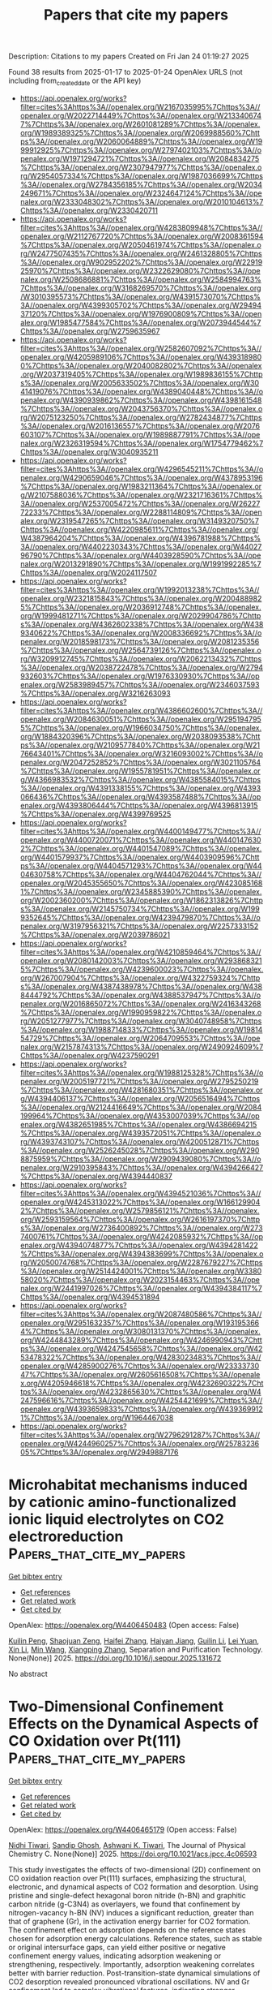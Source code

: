 #+TITLE: Papers that cite my papers
Description: Citations to my papers
Created on Fri Jan 24 01:19:27 2025

Found 38 results from 2025-01-17 to 2025-01-24
OpenAlex URLS (not including from_created_date or the API key)
- [[https://api.openalex.org/works?filter=cites%3Ahttps%3A//openalex.org/W2167035995%7Chttps%3A//openalex.org/W2022714449%7Chttps%3A//openalex.org/W2133406747%7Chttps%3A//openalex.org/W2601081289%7Chttps%3A//openalex.org/W1989389325%7Chttps%3A//openalex.org/W2069988560%7Chttps%3A//openalex.org/W2060064889%7Chttps%3A//openalex.org/W1999912925%7Chttps%3A//openalex.org/W2797402103%7Chttps%3A//openalex.org/W1971294721%7Chttps%3A//openalex.org/W2084834275%7Chttps%3A//openalex.org/W2307947977%7Chttps%3A//openalex.org/W2954057334%7Chttps%3A//openalex.org/W1987036699%7Chttps%3A//openalex.org/W2784356185%7Chttps%3A//openalex.org/W2034249671%7Chttps%3A//openalex.org/W2324647124%7Chttps%3A//openalex.org/W2333048302%7Chttps%3A//openalex.org/W2010104613%7Chttps%3A//openalex.org/W2330420711]]
- [[https://api.openalex.org/works?filter=cites%3Ahttps%3A//openalex.org/W4283809948%7Chttps%3A//openalex.org/W2112767720%7Chttps%3A//openalex.org/W2008361594%7Chttps%3A//openalex.org/W2050461974%7Chttps%3A//openalex.org/W2477507435%7Chttps%3A//openalex.org/W2461328805%7Chttps%3A//openalex.org/W902952202%7Chttps%3A//openalex.org/W2291925970%7Chttps%3A//openalex.org/W2322629080%7Chttps%3A//openalex.org/W2508686881%7Chttps%3A//openalex.org/W2584994763%7Chttps%3A//openalex.org/W3168269570%7Chttps%3A//openalex.org/W3010395573%7Chttps%3A//openalex.org/W4391573070%7Chttps%3A//openalex.org/W4399305702%7Chttps%3A//openalex.org/W2949437120%7Chttps%3A//openalex.org/W1976900809%7Chttps%3A//openalex.org/W1985477584%7Chttps%3A//openalex.org/W2073944544%7Chttps%3A//openalex.org/W2759635967]]
- [[https://api.openalex.org/works?filter=cites%3Ahttps%3A//openalex.org/W2582607092%7Chttps%3A//openalex.org/W4205989106%7Chttps%3A//openalex.org/W4393189800%7Chttps%3A//openalex.org/W2040082802%7Chttps%3A//openalex.org/W2037319405%7Chttps%3A//openalex.org/W1989836155%7Chttps%3A//openalex.org/W2005633502%7Chttps%3A//openalex.org/W3041419076%7Chttps%3A//openalex.org/W4389040448%7Chttps%3A//openalex.org/W4390939862%7Chttps%3A//openalex.org/W4398161548%7Chttps%3A//openalex.org/W2043756370%7Chttps%3A//openalex.org/W2075123250%7Chttps%3A//openalex.org/W2782434877%7Chttps%3A//openalex.org/W2016136557%7Chttps%3A//openalex.org/W2076603107%7Chttps%3A//openalex.org/W1989887791%7Chttps%3A//openalex.org/W2326319594%7Chttps%3A//openalex.org/W1754779462%7Chttps%3A//openalex.org/W3040935211]]
- [[https://api.openalex.org/works?filter=cites%3Ahttps%3A//openalex.org/W4296545211%7Chttps%3A//openalex.org/W4290659046%7Chttps%3A//openalex.org/W4378953196%7Chttps%3A//openalex.org/W1983211364%7Chttps%3A//openalex.org/W2107588036%7Chttps%3A//openalex.org/W2321716361%7Chttps%3A//openalex.org/W2537005472%7Chttps%3A//openalex.org/W2622772233%7Chttps%3A//openalex.org/W2288114809%7Chttps%3A//openalex.org/W2319547265%7Chttps%3A//openalex.org/W3149320750%7Chttps%3A//openalex.org/W4220985611%7Chttps%3A//openalex.org/W4387964204%7Chttps%3A//openalex.org/W4396781988%7Chttps%3A//openalex.org/W4402230343%7Chttps%3A//openalex.org/W4402796790%7Chttps%3A//openalex.org/W4403928590%7Chttps%3A//openalex.org/W2013291890%7Chttps%3A//openalex.org/W1991992285%7Chttps%3A//openalex.org/W2024117507]]
- [[https://api.openalex.org/works?filter=cites%3Ahttps%3A//openalex.org/W1992013238%7Chttps%3A//openalex.org/W2321815843%7Chttps%3A//openalex.org/W2004889825%7Chttps%3A//openalex.org/W2036912748%7Chttps%3A//openalex.org/W1999481271%7Chttps%3A//openalex.org/W2029904786%7Chttps%3A//openalex.org/W4362602338%7Chttps%3A//openalex.org/W4389340622%7Chttps%3A//openalex.org/W2008336692%7Chttps%3A//openalex.org/W2018598173%7Chttps%3A//openalex.org/W2081235356%7Chttps%3A//openalex.org/W2564739126%7Chttps%3A//openalex.org/W3209912745%7Chttps%3A//openalex.org/W2062213432%7Chttps%3A//openalex.org/W2038722478%7Chttps%3A//openalex.org/W2794932603%7Chttps%3A//openalex.org/W1976330930%7Chttps%3A//openalex.org/W2583989457%7Chttps%3A//openalex.org/W2346037593%7Chttps%3A//openalex.org/W3216263093]]
- [[https://api.openalex.org/works?filter=cites%3Ahttps%3A//openalex.org/W4386602600%7Chttps%3A//openalex.org/W2084630051%7Chttps%3A//openalex.org/W2951947955%7Chttps%3A//openalex.org/W1966034750%7Chttps%3A//openalex.org/W1884320396%7Chttps%3A//openalex.org/W2038093538%7Chttps%3A//openalex.org/W2109577840%7Chttps%3A//openalex.org/W2176643401%7Chttps%3A//openalex.org/W3216093002%7Chttps%3A//openalex.org/W2047252852%7Chttps%3A//openalex.org/W3021105764%7Chttps%3A//openalex.org/W1955781951%7Chttps%3A//openalex.org/W4366983532%7Chttps%3A//openalex.org/W4385584015%7Chttps%3A//openalex.org/W4391338155%7Chttps%3A//openalex.org/W4393066436%7Chttps%3A//openalex.org/W4393587488%7Chttps%3A//openalex.org/W4393806444%7Chttps%3A//openalex.org/W4396813915%7Chttps%3A//openalex.org/W4399769525]]
- [[https://api.openalex.org/works?filter=cites%3Ahttps%3A//openalex.org/W4400149477%7Chttps%3A//openalex.org/W4400720071%7Chttps%3A//openalex.org/W4401476302%7Chttps%3A//openalex.org/W4401547089%7Chttps%3A//openalex.org/W4401579937%7Chttps%3A//openalex.org/W4403909596%7Chttps%3A//openalex.org/W4404571293%7Chttps%3A//openalex.org/W4404630758%7Chttps%3A//openalex.org/W4404762044%7Chttps%3A//openalex.org/W2045355650%7Chttps%3A//openalex.org/W4230851681%7Chttps%3A//openalex.org/W2345885390%7Chttps%3A//openalex.org/W2002360200%7Chttps%3A//openalex.org/W1862313826%7Chttps%3A//openalex.org/W2145750734%7Chttps%3A//openalex.org/W1999352645%7Chttps%3A//openalex.org/W4239479870%7Chttps%3A//openalex.org/W3197956321%7Chttps%3A//openalex.org/W2257333152%7Chttps%3A//openalex.org/W2039786021]]
- [[https://api.openalex.org/works?filter=cites%3Ahttps%3A//openalex.org/W4210859464%7Chttps%3A//openalex.org/W2080142003%7Chttps%3A//openalex.org/W2938683215%7Chttps%3A//openalex.org/W4239600023%7Chttps%3A//openalex.org/W267007904%7Chttps%3A//openalex.org/W4322759324%7Chttps%3A//openalex.org/W4387438978%7Chttps%3A//openalex.org/W4388444792%7Chttps%3A//openalex.org/W4388537947%7Chttps%3A//openalex.org/W2016865072%7Chttps%3A//openalex.org/W2416343268%7Chttps%3A//openalex.org/W1990959822%7Chttps%3A//openalex.org/W2051277977%7Chttps%3A//openalex.org/W3040748958%7Chttps%3A//openalex.org/W1988714833%7Chttps%3A//openalex.org/W1981454729%7Chttps%3A//openalex.org/W2064709553%7Chttps%3A//openalex.org/W2157874313%7Chttps%3A//openalex.org/W2490924609%7Chttps%3A//openalex.org/W4237590291]]
- [[https://api.openalex.org/works?filter=cites%3Ahttps%3A//openalex.org/W1988125328%7Chttps%3A//openalex.org/W2005197721%7Chttps%3A//openalex.org/W2795250219%7Chttps%3A//openalex.org/W4281680351%7Chttps%3A//openalex.org/W4394406137%7Chttps%3A//openalex.org/W2056516494%7Chttps%3A//openalex.org/W2124416649%7Chttps%3A//openalex.org/W2084199964%7Chttps%3A//openalex.org/W4353007039%7Chttps%3A//openalex.org/W4382651985%7Chttps%3A//openalex.org/W4386694215%7Chttps%3A//openalex.org/W4393572051%7Chttps%3A//openalex.org/W4393743107%7Chttps%3A//openalex.org/W4200512871%7Chttps%3A//openalex.org/W2526245028%7Chttps%3A//openalex.org/W2908875959%7Chttps%3A//openalex.org/W2909439080%7Chttps%3A//openalex.org/W2910395843%7Chttps%3A//openalex.org/W4394266427%7Chttps%3A//openalex.org/W4394440837]]
- [[https://api.openalex.org/works?filter=cites%3Ahttps%3A//openalex.org/W4394521036%7Chttps%3A//openalex.org/W4245313022%7Chttps%3A//openalex.org/W1661299042%7Chttps%3A//openalex.org/W2579856121%7Chttps%3A//openalex.org/W2593159564%7Chttps%3A//openalex.org/W2616197370%7Chttps%3A//openalex.org/W2736400892%7Chttps%3A//openalex.org/W2737400761%7Chttps%3A//openalex.org/W4242085932%7Chttps%3A//openalex.org/W4394074877%7Chttps%3A//openalex.org/W4394281422%7Chttps%3A//openalex.org/W4394383699%7Chttps%3A//openalex.org/W2050074768%7Chttps%3A//openalex.org/W2287679227%7Chttps%3A//openalex.org/W2514424001%7Chttps%3A//openalex.org/W338058020%7Chttps%3A//openalex.org/W2023154463%7Chttps%3A//openalex.org/W2441997026%7Chttps%3A//openalex.org/W4394384117%7Chttps%3A//openalex.org/W4394531894]]
- [[https://api.openalex.org/works?filter=cites%3Ahttps%3A//openalex.org/W2087480586%7Chttps%3A//openalex.org/W2951632357%7Chttps%3A//openalex.org/W1931953664%7Chttps%3A//openalex.org/W3080131370%7Chttps%3A//openalex.org/W4244843289%7Chttps%3A//openalex.org/W4246990943%7Chttps%3A//openalex.org/W4247545658%7Chttps%3A//openalex.org/W4253478322%7Chttps%3A//openalex.org/W4283023483%7Chttps%3A//openalex.org/W4285900276%7Chttps%3A//openalex.org/W2333373047%7Chttps%3A//openalex.org/W2605616508%7Chttps%3A//openalex.org/W4205946618%7Chttps%3A//openalex.org/W4232690322%7Chttps%3A//openalex.org/W4232865630%7Chttps%3A//openalex.org/W4247596616%7Chttps%3A//openalex.org/W4254421699%7Chttps%3A//openalex.org/W4393659833%7Chttps%3A//openalex.org/W4393699121%7Chttps%3A//openalex.org/W1964467038]]
- [[https://api.openalex.org/works?filter=cites%3Ahttps%3A//openalex.org/W2796291287%7Chttps%3A//openalex.org/W4244960257%7Chttps%3A//openalex.org/W2578323605%7Chttps%3A//openalex.org/W2949887176]]

* Microhabitat mechanisms induced by cationic amino-functionalized ionic liquid electrolytes on CO2 electroreduction  :Papers_that_cite_my_papers:
:PROPERTIES:
:UUID: https://openalex.org/W4406450483
:TOPICS: CO2 Reduction Techniques and Catalysts, Ionic liquids properties and applications, Electrochemical Analysis and Applications
:PUBLICATION_DATE: 2025-01-01
:END:    
    
[[elisp:(doi-add-bibtex-entry "https://doi.org/10.1016/j.seppur.2025.131672")][Get bibtex entry]] 

- [[elisp:(progn (xref--push-markers (current-buffer) (point)) (oa--referenced-works "https://openalex.org/W4406450483"))][Get references]]
- [[elisp:(progn (xref--push-markers (current-buffer) (point)) (oa--related-works "https://openalex.org/W4406450483"))][Get related work]]
- [[elisp:(progn (xref--push-markers (current-buffer) (point)) (oa--cited-by-works "https://openalex.org/W4406450483"))][Get cited by]]

OpenAlex: https://openalex.org/W4406450483 (Open access: False)
    
[[https://openalex.org/A5044780892][Kuilin Peng]], [[https://openalex.org/A5074871769][Shaojuan Zeng]], [[https://openalex.org/A5100320366][Haifei Zhang]], [[https://openalex.org/A5102019909][Haiyan Jiang]], [[https://openalex.org/A5100601436][Guilin Li]], [[https://openalex.org/A5100654075][Lei Yuan]], [[https://openalex.org/A5100726208][Xin Li]], [[https://openalex.org/A5100340848][Min Wang]], [[https://openalex.org/A5045790623][Xiangping Zhang]], Separation and Purification Technology. None(None)] 2025. https://doi.org/10.1016/j.seppur.2025.131672 
     
No abstract    

    

* Two-Dimensional Confinement Effects on the Dynamical Aspects of CO Oxidation over Pt(111)  :Papers_that_cite_my_papers:
:PROPERTIES:
:UUID: https://openalex.org/W4406465179
:TOPICS: Catalytic Processes in Materials Science, Graphene research and applications, Advanced Photocatalysis Techniques
:PUBLICATION_DATE: 2025-01-16
:END:    
    
[[elisp:(doi-add-bibtex-entry "https://doi.org/10.1021/acs.jpcc.4c06593")][Get bibtex entry]] 

- [[elisp:(progn (xref--push-markers (current-buffer) (point)) (oa--referenced-works "https://openalex.org/W4406465179"))][Get references]]
- [[elisp:(progn (xref--push-markers (current-buffer) (point)) (oa--related-works "https://openalex.org/W4406465179"))][Get related work]]
- [[elisp:(progn (xref--push-markers (current-buffer) (point)) (oa--cited-by-works "https://openalex.org/W4406465179"))][Get cited by]]

OpenAlex: https://openalex.org/W4406465179 (Open access: False)
    
[[https://openalex.org/A5101919518][Nidhi Tiwari]], [[https://openalex.org/A5058481464][Sandip Ghosh]], [[https://openalex.org/A5044470011][Ashwani K. Tiwari]], The Journal of Physical Chemistry C. None(None)] 2025. https://doi.org/10.1021/acs.jpcc.4c06593 
     
This study investigates the effects of two-dimensional (2D) confinement on CO oxidation reaction over Pt(111) surfaces, emphasizing the structural, electronic, and dynamical aspects of CO2 formation and desorption. Using pristine and single-defect hexagonal boron nitride (h-BN) and graphitic carbon nitride (g-C3N4) as overlayers, we found that confinement by nitrogen-vacancy h-BN (NV) induces a significant reduction, greater than that of graphene (Gr), in the activation energy barrier for CO2 formation. The confinement effect on adsorption depends on the reference states chosen for adsorption energy calculations. Reference states, such as stable or original intersurface gaps, can yield either positive or negative confinement energy values, indicating adsorption weakening or strengthening, respectively. Importantly, adsorption weakening correlates better with barrier reduction. Post-transition-state dynamical simulations of CO2 desorption revealed pronounced vibrational oscillations. NV and Gr confinement led to complex vibrational features, indicating stronger interactions between CO2 and the 2D cover. This study highlights the profound impact of 2D confinement on catalytic processes, providing insights into how 2D materials modulate the electronic structure and vibrational dynamics of reactions. The findings could guide the design of efficient catalysts for industrial applications, particularly in heterogeneous catalysis.    

    

* IrOx Supported on Submicron-Sized Anatase TiO2 as a Catalyst for the Oxygen Evolution Reaction  :Papers_that_cite_my_papers:
:PROPERTIES:
:UUID: https://openalex.org/W4406465519
:TOPICS: Electrocatalysts for Energy Conversion, Fuel Cells and Related Materials, Catalytic Processes in Materials Science
:PUBLICATION_DATE: 2025-01-16
:END:    
    
[[elisp:(doi-add-bibtex-entry "https://doi.org/10.3390/catal15010079")][Get bibtex entry]] 

- [[elisp:(progn (xref--push-markers (current-buffer) (point)) (oa--referenced-works "https://openalex.org/W4406465519"))][Get references]]
- [[elisp:(progn (xref--push-markers (current-buffer) (point)) (oa--related-works "https://openalex.org/W4406465519"))][Get related work]]
- [[elisp:(progn (xref--push-markers (current-buffer) (point)) (oa--cited-by-works "https://openalex.org/W4406465519"))][Get cited by]]

OpenAlex: https://openalex.org/W4406465519 (Open access: True)
    
[[https://openalex.org/A5115905833][Josep Boter-Carbonell]], [[https://openalex.org/A5115905834][Carlos Calabrés-Casellas]], [[https://openalex.org/A5026994728][M. Sarret]], [[https://openalex.org/A5088028982][Teresa Andreu]], [[https://openalex.org/A5016711145][Pere Lluı́s Cabot]], Catalysts. 15(1)] 2025. https://doi.org/10.3390/catal15010079 
     
Ir-based catalysts are the best in terms of activity and stability for oxygen evolution reactions (OERs) in proton exchange water electrolysis. Due to their cost, efforts have been made to decrease their load without a loss of activity. In this paper, Ir nanoparticles measuring 2–3 nm were loaded on TiO2 anatase supports of submicrometric size in different amounts using the microwave polyol method to optimize their mass activity. Using anatase particles with a diameter of about 100 nm and titania nanotubes (TNTs), Ir/TiO2 catalysts with Ir contents of 5, 10, 20, and 40 wt.% were synthesized and characterized via structural and electrochemical techniques. It was shown that the amount of Ir must be regulated to obtain continuous coverage on titania with strong Ir–TiO2 interactions which, for the 100 nm diameter anatase, is limited to about 20 wt.%. A higher percentage of Ir over 40 wt.% can be dispersed over the TNTs. Exceeding one layer of coverage leads to a decrease in the catalyst’s utilization. Ir/TiO2(10:90), Ir/TiO2(20:80), and Ir/TiO2(40:60) presented the highest pseudocapacitive currents per unit of Ir mass. The electrochemical active areas and mass activities for these later catalysts were also the highest compared to Ir/TiO2(05:95), Ir/TNT(40:60), and the unsupported catalysts and increased from 40 to 10 wt.% Ir. They also presented the lowest overpotentials of about 300 mV at 10 mA cm−2 for the OER, with Ir/TiO2(10:90) presenting the best specific activities and surface turnover frequencies, thus showing that the size of the support can be regulated to decrease the Ir content of the catalyst without a loss of activity.    

    

* Rapid synthesis of an aluminum-doped ultrathin Rux–RuO2 heterostructure optimized through combined wet–dry microwave radiation for efficient acidic and alkaline overall water splitting  :Papers_that_cite_my_papers:
:PROPERTIES:
:UUID: https://openalex.org/W4406477985
:TOPICS: Electrocatalysts for Energy Conversion, Ammonia Synthesis and Nitrogen Reduction, Nanomaterials for catalytic reactions
:PUBLICATION_DATE: 2025-01-01
:END:    
    
[[elisp:(doi-add-bibtex-entry "https://doi.org/10.1039/d4ta07453j")][Get bibtex entry]] 

- [[elisp:(progn (xref--push-markers (current-buffer) (point)) (oa--referenced-works "https://openalex.org/W4406477985"))][Get references]]
- [[elisp:(progn (xref--push-markers (current-buffer) (point)) (oa--related-works "https://openalex.org/W4406477985"))][Get related work]]
- [[elisp:(progn (xref--push-markers (current-buffer) (point)) (oa--cited-by-works "https://openalex.org/W4406477985"))][Get cited by]]

OpenAlex: https://openalex.org/W4406477985 (Open access: False)
    
[[https://openalex.org/A5101532554][Xinyu Zhu]], [[https://openalex.org/A5038903476][Minghao Fang]], [[https://openalex.org/A5060775281][Shaorou Ke]], [[https://openalex.org/A5050219680][Bozhi Yang]], [[https://openalex.org/A5051942503][Shujie Yang]], [[https://openalex.org/A5106550001][Yanghong Li]], [[https://openalex.org/A5113346280][Meiling Zhan]], [[https://openalex.org/A5018974034][Xin Min]], Journal of Materials Chemistry A. None(None)] 2025. https://doi.org/10.1039/d4ta07453j 
     
By employing an efficient “wet-dry” microwave strategy, we have developed Al-doped Ru x /RuO 2 (A-RRO@G) in just 110 s. Its unique structure optimizes electronic configurations, enhancing water-splitting activity in both acidic and alkaline conditions.    

    

* Advances in Oxygen Evolution Reaction Electrocatalysts via Direct Oxygen–Oxygen Radical Coupling Pathway  :Papers_that_cite_my_papers:
:PROPERTIES:
:UUID: https://openalex.org/W4406482848
:TOPICS: Electrocatalysts for Energy Conversion, Fuel Cells and Related Materials, Advanced battery technologies research
:PUBLICATION_DATE: 2025-01-15
:END:    
    
[[elisp:(doi-add-bibtex-entry "https://doi.org/10.1002/adma.202416362")][Get bibtex entry]] 

- [[elisp:(progn (xref--push-markers (current-buffer) (point)) (oa--referenced-works "https://openalex.org/W4406482848"))][Get references]]
- [[elisp:(progn (xref--push-markers (current-buffer) (point)) (oa--related-works "https://openalex.org/W4406482848"))][Get related work]]
- [[elisp:(progn (xref--push-markers (current-buffer) (point)) (oa--cited-by-works "https://openalex.org/W4406482848"))][Get cited by]]

OpenAlex: https://openalex.org/W4406482848 (Open access: True)
    
[[https://openalex.org/A5016828667][Chengli Rong]], [[https://openalex.org/A5101657310][Xinyi Huang]], [[https://openalex.org/A5047282351][Hamidreza Arandiyan]], [[https://openalex.org/A5034744923][Zongping Shao]], [[https://openalex.org/A5100344858][Yuan Wang]], [[https://openalex.org/A5100400885][Yuan Chen]], Advanced Materials. None(None)] 2025. https://doi.org/10.1002/adma.202416362 
     
Abstract Oxygen evolution reaction (OER) is a cornerstone of various electrochemical energy conversion and storage systems, including water splitting, CO 2 /N 2 reduction, reversible fuel cells, and rechargeable metal‐air batteries. OER typically proceeds through three primary mechanisms: adsorbate evolution mechanism (AEM), lattice oxygen oxidation mechanism (LOM), and oxide path mechanism (OPM). Unlike AEM and LOM, the OPM proceeds via direct oxygen–oxygen radical coupling that can bypass linear scaling relationships of reaction intermediates in AEM and avoid catalyst structural collapse in LOM, thereby enabling enhanced catalytic activity and stability. Despite its unique advantage, electrocatalysts that can drive OER via OPM remain nascent and are increasingly recognized as critical. This review discusses recent advances in OPM‐based OER electrocatalysts. It starts by analyzing three reaction mechanisms that guide the design of electrocatalysts. Then, several types of novel materials, including atomic ensembles, metal oxides, perovskite oxides, and molecular complexes, are highlighted. Afterward, operando characterization techniques used to monitor the dynamic evolution of active sites and reaction intermediates are examined. The review concludes by discussing several research directions to advance OPM‐based OER electrocatalysts toward practical applications.    

    

* Phosphorus‐Mediated Selenium Dual Atoms for Bifunctional Oxygen Reactions and Long‐Life Low‐Temperature Energy Conversion  :Papers_that_cite_my_papers:
:PROPERTIES:
:UUID: https://openalex.org/W4406493485
:TOPICS: Electrocatalysts for Energy Conversion, Ammonia Synthesis and Nitrogen Reduction, Catalytic Processes in Materials Science
:PUBLICATION_DATE: 2025-01-17
:END:    
    
[[elisp:(doi-add-bibtex-entry "https://doi.org/10.1002/adfm.202423476")][Get bibtex entry]] 

- [[elisp:(progn (xref--push-markers (current-buffer) (point)) (oa--referenced-works "https://openalex.org/W4406493485"))][Get references]]
- [[elisp:(progn (xref--push-markers (current-buffer) (point)) (oa--related-works "https://openalex.org/W4406493485"))][Get related work]]
- [[elisp:(progn (xref--push-markers (current-buffer) (point)) (oa--cited-by-works "https://openalex.org/W4406493485"))][Get cited by]]

OpenAlex: https://openalex.org/W4406493485 (Open access: True)
    
[[https://openalex.org/A5112312605][Lingzhi Xia]], [[https://openalex.org/A5100672949][Jianhua Zhang]], [[https://openalex.org/A5086670941][Pengfei Yan]], [[https://openalex.org/A5090390075][Kailing Zhou]], [[https://openalex.org/A5084363318][Yuhong Jin]], [[https://openalex.org/A5031820806][Xiaoxing Ke]], [[https://openalex.org/A5035970188][Jingbin Liu]], [[https://openalex.org/A5100446064][Hao Wang]], Advanced Functional Materials. None(None)] 2025. https://doi.org/10.1002/adfm.202423476 
     
Abstract Rapid kinetics and stable atom configuration of the catalysts are essential and greatly sought after for bifunctional oxygen reactions and energy conversion devices, but remain unsatisfactory. Herein, the Se dual atoms structure consisting of the periodically arranged Se‐P‐Se configurations within graphitic nitrogen carbon framework (P‐Se dual atoms‐NC) is constructed by P directionally mediated single atoms deposition strategy. The in situ/ex situ experiments combining the theoretical calculations reveal that both the inter‐site distance effect of the adjacent Se atoms in the NC and the Se‐P binding effect endow P‐Se dual atoms‐NC with a stable atom configuration and ultra‐durable lifespan, and the locally polarized electronic micro‐environment built by P 2 p ‐Se 3 d ‐C 2 p orbital hybridization and the electrons transfer significantly promotes H 2 O‐O 2 coupling, boosts the adsorption/desorption of O‐intermediates and accelerates the electron transport kinetics. Moreover, the adjacent Se atoms with a periodically arranged structure could provide more sites for the absorption and conversion of reactants. Thus, the as‐prepared catalyst exhibits the top‐level bifunctional activity with an ultra‐low potential difference (Δ E ) of 0.58 V and delivers the outstandingly low‐temperature specific capacity of 796.41 mAh g Zn −1 and the ultra‐durable lifespan over 1000 h for assembled zinc‐air batteries at −40 °C.    

    

* Facile synthesis of Fe2O3-based nanoparticles on nitrogen-incorporated carbon as a bifunctional electrocatalyst for water splitting  :Papers_that_cite_my_papers:
:PROPERTIES:
:UUID: https://openalex.org/W4406504119
:TOPICS: Electrocatalysts for Energy Conversion, Advanced battery technologies research, Nanomaterials for catalytic reactions
:PUBLICATION_DATE: 2025-01-18
:END:    
    
[[elisp:(doi-add-bibtex-entry "https://doi.org/10.1016/j.ijhydene.2025.01.212")][Get bibtex entry]] 

- [[elisp:(progn (xref--push-markers (current-buffer) (point)) (oa--referenced-works "https://openalex.org/W4406504119"))][Get references]]
- [[elisp:(progn (xref--push-markers (current-buffer) (point)) (oa--related-works "https://openalex.org/W4406504119"))][Get related work]]
- [[elisp:(progn (xref--push-markers (current-buffer) (point)) (oa--cited-by-works "https://openalex.org/W4406504119"))][Get cited by]]

OpenAlex: https://openalex.org/W4406504119 (Open access: False)
    
[[https://openalex.org/A5093083419][Ranjan S. Shetti]], [[https://openalex.org/A5081016700][M. Sreenivasulu]], [[https://openalex.org/A5050750294][Selvam Mathi]], [[https://openalex.org/A5048345538][Shankara S. Kalanur]], [[https://openalex.org/A5106743819][T. Maiyalagan]], [[https://openalex.org/A5050717259][Mohammed Ali Alshehri]], [[https://openalex.org/A5090106395][Nagaraj P. Shetti]], International Journal of Hydrogen Energy. 103(None)] 2025. https://doi.org/10.1016/j.ijhydene.2025.01.212 
     
No abstract    

    

* Ru-based catalysts for proton exchange membrane water electrolysers: The need to look beyond just another catalyst  :Papers_that_cite_my_papers:
:PROPERTIES:
:UUID: https://openalex.org/W4406522527
:TOPICS: Electrocatalysts for Energy Conversion, Hybrid Renewable Energy Systems, Ammonia Synthesis and Nitrogen Reduction
:PUBLICATION_DATE: 2025-01-17
:END:    
    
[[elisp:(doi-add-bibtex-entry "https://doi.org/10.1016/j.ijhydene.2024.12.485")][Get bibtex entry]] 

- [[elisp:(progn (xref--push-markers (current-buffer) (point)) (oa--referenced-works "https://openalex.org/W4406522527"))][Get references]]
- [[elisp:(progn (xref--push-markers (current-buffer) (point)) (oa--related-works "https://openalex.org/W4406522527"))][Get related work]]
- [[elisp:(progn (xref--push-markers (current-buffer) (point)) (oa--cited-by-works "https://openalex.org/W4406522527"))][Get cited by]]

OpenAlex: https://openalex.org/W4406522527 (Open access: False)
    
[[https://openalex.org/A5044494141][Shailendra Kumar Sharma]], [[https://openalex.org/A5100543460][Chang Wu]], [[https://openalex.org/A5114128652][Niall Malone]], [[https://openalex.org/A5092706322][Laura J. Titheridge]], [[https://openalex.org/A5046268649][Chuan Zhao]], [[https://openalex.org/A5086488847][Prasanth Gupta]], [[https://openalex.org/A5016193834][Hicham Idriss]], [[https://openalex.org/A5048788075][J. Kennedy]], [[https://openalex.org/A5101889800][Vedran Jovic]], [[https://openalex.org/A5023646639][Aaron T. Marshall]], International Journal of Hydrogen Energy. 102(None)] 2025. https://doi.org/10.1016/j.ijhydene.2024.12.485 
     
No abstract    

    

* Rational Design of β-MnO2 via Ir/Ru Co-substitution for Enhanced Oxygen Evolution Reaction in Acidic Media  :Papers_that_cite_my_papers:
:PROPERTIES:
:UUID: https://openalex.org/W4406534076
:TOPICS: Electrocatalysts for Energy Conversion, Advanced Memory and Neural Computing, Advanced battery technologies research
:PUBLICATION_DATE: 2025-01-17
:END:    
    
[[elisp:(doi-add-bibtex-entry "https://doi.org/10.1021/acscatal.4c05989")][Get bibtex entry]] 

- [[elisp:(progn (xref--push-markers (current-buffer) (point)) (oa--referenced-works "https://openalex.org/W4406534076"))][Get references]]
- [[elisp:(progn (xref--push-markers (current-buffer) (point)) (oa--related-works "https://openalex.org/W4406534076"))][Get related work]]
- [[elisp:(progn (xref--push-markers (current-buffer) (point)) (oa--cited-by-works "https://openalex.org/W4406534076"))][Get cited by]]

OpenAlex: https://openalex.org/W4406534076 (Open access: False)
    
[[https://openalex.org/A5018675250][Runxu Deng]], [[https://openalex.org/A5100415260][Feng Liu]], [[https://openalex.org/A5029544282][Shixin Gao]], [[https://openalex.org/A5061658133][Zhenwei Xia]], [[https://openalex.org/A5056620024][Runjie Wu]], [[https://openalex.org/A5112907460][Jincheng Kong]], [[https://openalex.org/A5100343809][Jin Yang]], [[https://openalex.org/A5011717943][Ju Wen]], [[https://openalex.org/A5083317667][X. Peter Zhang]], [[https://openalex.org/A5069916990][Chade Lv]], [[https://openalex.org/A5100370111][Yuhao Wang]], [[https://openalex.org/A5100373856][Xiaoguang Li]], [[https://openalex.org/A5100401114][Zheng Wang]], ACS Catalysis. None(None)] 2025. https://doi.org/10.1021/acscatal.4c05989 
     
The efficiency of the oxygen evolution reaction (OER) in acidic media is severely limited by the poor stability, low activity, and high cost of available catalysts. Enhancing intrinsic activity while maintaining stability and reducing reliance on precious metals is crucial. The typical adsorbate evolution mechanism (AEM) leads to high overpotentials and low activity, making the transition to alternative mechanisms, such as the lattice oxygen mechanism (LOM) or oxide path mechanism (OPM), highly desirable due to their lower overpotentials. Here, we combine density functional theory (DFT) calculations with experimental validation to enhance the activity and stability of β-MnO2 via co-substitution with ruthenium (Ru) and iridium (Ir), enabling the transition from AEM to OPM. DFT calculations reveal that AEM is hindered by the weak nucleophilicity of water, while LOM suffers from high kinetic barriers due to structural distortions. In contrast, OPM demonstrates a significantly lower kinetic barrier, facilitated by the synergistic interaction between Ru and Ir. Experimentally, IrRuMnOx was synthesized through co-precipitation and hydrothermal methods, showing an 80-fold improvement in mass activity and a 96-fold increase in stability compared to commercial IrO2, with minimal noble metal leaching, as confirmed by inductively coupled plasma optical emission spectroscopy (ICP-OES). IrRuMnOx exhibited an ultralow overpotential of 475 mV at 1 A·cm–2 and a Tafel slope of 44.26 mV·dec–1 in 0.5 M H2SO4, maintaining stable performance for over 100 h. Moreover, the IrRuMnOx-based membrane electrode, with a low Ir loading of 0.075 mgIr·cm–2, achieved remarkable current densities of 1.0 A·cm–2 at 1.66 V and 2.0 A·cm–2 at 1.91 V at 80 °C. This performance surpasses that of both unsupported and conventional supported Ir-based catalysts at comparable Ir loading levels. This study offers critical insights into OER mechanisms in acidic media and paves the way for developing efficient and durable OER electrocatalysts for hydrogen production.    

    

* Phase‐Engineered Bi‐RuO2 Single‐Atom Alloy Oxide Boosting Oxygen Evolution Electrocatalysis in Proton Exchange Membrane Water Electrolyzer  :Papers_that_cite_my_papers:
:PROPERTIES:
:UUID: https://openalex.org/W4406543620
:TOPICS: Electrocatalysts for Energy Conversion, Fuel Cells and Related Materials, Hybrid Renewable Energy Systems
:PUBLICATION_DATE: 2025-01-16
:END:    
    
[[elisp:(doi-add-bibtex-entry "https://doi.org/10.1002/adma.202417777")][Get bibtex entry]] 

- [[elisp:(progn (xref--push-markers (current-buffer) (point)) (oa--referenced-works "https://openalex.org/W4406543620"))][Get references]]
- [[elisp:(progn (xref--push-markers (current-buffer) (point)) (oa--related-works "https://openalex.org/W4406543620"))][Get related work]]
- [[elisp:(progn (xref--push-markers (current-buffer) (point)) (oa--cited-by-works "https://openalex.org/W4406543620"))][Get cited by]]

OpenAlex: https://openalex.org/W4406543620 (Open access: True)
    
[[https://openalex.org/A5010936302][Zhichao Yang]], [[https://openalex.org/A5101524881][Yutian Ding]], [[https://openalex.org/A5101764820][Wen Chen]], [[https://openalex.org/A5082808091][Shuiping Luo]], [[https://openalex.org/A5006923150][Daofan Cao]], [[https://openalex.org/A5101532323][Xin Long]], [[https://openalex.org/A5019324674][Lei Xie]], [[https://openalex.org/A5100937167][Xincheng Zhou]], [[https://openalex.org/A5023756627][Xinyi Cai]], [[https://openalex.org/A5084196306][Ke Liu]], [[https://openalex.org/A5054688366][Xian‐Zhu Fu]], [[https://openalex.org/A5015800353][Jing‐Li Luo]], Advanced Materials. None(None)] 2025. https://doi.org/10.1002/adma.202417777 
     
Abstract Engineering nanomaterials at single‐atomic sites can enable unprecedented catalytic properties for broad applications, yet it remains challenging to do so on RuO 2 ‐based electrocatalysts for proton exchange membrane water electrolyzer (PEMWE). Herein, the rational design and construction of Bi‐RuO 2 single‐atom alloy oxide (SAAO) are presented to boost acidic oxygen evolution reaction (OER), via phase engineering a novel hexagonal close packed ( hcp ) RuBi single‐atom alloy. This Bi‐RuO 2 SAAO electrocatalyst exhibits a low overpotential of 192 mV and superb stability over 650 h at 10 mA cm −2 , enabling a practical PEMWE that needs only 1.59 V to reach 1.0 A cm −2 under industrial conditions. Operando differential electrochemical mass spectroscopy analysis, coupled with density functional theory studies, confirmed the adsorbate‐evolving mechanism on Bi‐RuO 2 SAAO and that the incorporation of Bi 1 improves the activity by electronic density optimization and the stability by hindering surface Ru demetallation. This work not only introduces a new strategy to fabricate high‐performance electrocatalysts at atomic‐level, but also demonstrates their potential use in industrial electrolyzers.    

    

* Stable adsorption configuration searching in hetero-catalysis based on similar distribution and active learning  :Papers_that_cite_my_papers:
:PROPERTIES:
:UUID: https://openalex.org/W4406559764
:TOPICS: Machine Learning in Materials Science, Crystallization and Solubility Studies, Machine Learning and ELM
:PUBLICATION_DATE: 2025-01-01
:END:    
    
[[elisp:(doi-add-bibtex-entry "https://doi.org/10.1016/j.jcat.2025.115971")][Get bibtex entry]] 

- [[elisp:(progn (xref--push-markers (current-buffer) (point)) (oa--referenced-works "https://openalex.org/W4406559764"))][Get references]]
- [[elisp:(progn (xref--push-markers (current-buffer) (point)) (oa--related-works "https://openalex.org/W4406559764"))][Get related work]]
- [[elisp:(progn (xref--push-markers (current-buffer) (point)) (oa--cited-by-works "https://openalex.org/W4406559764"))][Get cited by]]

OpenAlex: https://openalex.org/W4406559764 (Open access: False)
    
[[https://openalex.org/A5103240618][Jiaqiang Yang]], [[https://openalex.org/A5100447028][Xiaofei Zhang]], [[https://openalex.org/A5101742243][Xiaofeng Zhang]], [[https://openalex.org/A5052587571][Bingbo Niu]], [[https://openalex.org/A5102920663][Feifeng Wu]], [[https://openalex.org/A5070957068][Ning Luo]], [[https://openalex.org/A5100966635][Jilin He]], [[https://openalex.org/A5078691770][Chengduo Wang]], [[https://openalex.org/A5084795179][Bin Shan]], [[https://openalex.org/A5087602121][Qingkui Li]], Journal of Catalysis. None(None)] 2025. https://doi.org/10.1016/j.jcat.2025.115971 
     
No abstract    

    

* Pyrrole-type TM-N3 sites as high-efficient bifunctional oxygen reactions electrocatalysts: From theoretical prediction to experimental validation  :Papers_that_cite_my_papers:
:PROPERTIES:
:UUID: https://openalex.org/W4406560069
:TOPICS: Electrocatalysts for Energy Conversion, Fuel Cells and Related Materials, Electrochemical Analysis and Applications
:PUBLICATION_DATE: 2025-01-01
:END:    
    
[[elisp:(doi-add-bibtex-entry "https://doi.org/10.1016/j.jechem.2025.01.002")][Get bibtex entry]] 

- [[elisp:(progn (xref--push-markers (current-buffer) (point)) (oa--referenced-works "https://openalex.org/W4406560069"))][Get references]]
- [[elisp:(progn (xref--push-markers (current-buffer) (point)) (oa--related-works "https://openalex.org/W4406560069"))][Get related work]]
- [[elisp:(progn (xref--push-markers (current-buffer) (point)) (oa--cited-by-works "https://openalex.org/W4406560069"))][Get cited by]]

OpenAlex: https://openalex.org/W4406560069 (Open access: False)
    
[[https://openalex.org/A5101054446][Chunxia Wu]], [[https://openalex.org/A5110846059][Yanhui Yu]], [[https://openalex.org/A5024701820][Yiming Song]], [[https://openalex.org/A5037156563][Peng Rao]], [[https://openalex.org/A5038939329][Xing‐Qi Han]], [[https://openalex.org/A5115597558][Ying Liang]], [[https://openalex.org/A5040204376][Liqiang Jing]], [[https://openalex.org/A5071329804][Kai Zhang]], [[https://openalex.org/A5100633289][Zhenjie Zhang]], [[https://openalex.org/A5017687334][Peilin Deng]], [[https://openalex.org/A5024069386][Xinlong Tian]], [[https://openalex.org/A5053821178][Daoxiong Wu]], Journal of Energy Chemistry. None(None)] 2025. https://doi.org/10.1016/j.jechem.2025.01.002 
     
No abstract    

    

* Reducing energy and economic costs in post-combustion carbon capture with intelligent amine selection system: A case study on the Abadan power plant  :Papers_that_cite_my_papers:
:PROPERTIES:
:UUID: https://openalex.org/W4406561569
:TOPICS: Carbon Dioxide Capture Technologies, Integrated Energy Systems Optimization, Hybrid Renewable Energy Systems
:PUBLICATION_DATE: 2025-01-18
:END:    
    
[[elisp:(doi-add-bibtex-entry "https://doi.org/10.1016/j.egyr.2025.01.034")][Get bibtex entry]] 

- [[elisp:(progn (xref--push-markers (current-buffer) (point)) (oa--referenced-works "https://openalex.org/W4406561569"))][Get references]]
- [[elisp:(progn (xref--push-markers (current-buffer) (point)) (oa--related-works "https://openalex.org/W4406561569"))][Get related work]]
- [[elisp:(progn (xref--push-markers (current-buffer) (point)) (oa--cited-by-works "https://openalex.org/W4406561569"))][Get cited by]]

OpenAlex: https://openalex.org/W4406561569 (Open access: False)
    
[[https://openalex.org/A5093733646][Farzin Hosseinifard]], [[https://openalex.org/A5115929886][Amir Mohsen Soufeh]], [[https://openalex.org/A5032569265][Mohsen Salimi]], [[https://openalex.org/A5003556096][Milad Hosseinpour]], [[https://openalex.org/A5056424464][Majid Amidpour]], Energy Reports. 13(None)] 2025. https://doi.org/10.1016/j.egyr.2025.01.034 
     
No abstract    

    

* Evaluation of the onset voltage of water adsorption on Pt(111) surface using density functional theory/Implicit model calculations  :Papers_that_cite_my_papers:
:PROPERTIES:
:UUID: https://openalex.org/W4406562334
:TOPICS: Electrocatalysts for Energy Conversion, Chemical and Physical Properties of Materials, Surface and Thin Film Phenomena
:PUBLICATION_DATE: 2025-01-01
:END:    
    
[[elisp:(doi-add-bibtex-entry "https://doi.org/10.1016/j.surfin.2025.105809")][Get bibtex entry]] 

- [[elisp:(progn (xref--push-markers (current-buffer) (point)) (oa--referenced-works "https://openalex.org/W4406562334"))][Get references]]
- [[elisp:(progn (xref--push-markers (current-buffer) (point)) (oa--related-works "https://openalex.org/W4406562334"))][Get related work]]
- [[elisp:(progn (xref--push-markers (current-buffer) (point)) (oa--cited-by-works "https://openalex.org/W4406562334"))][Get cited by]]

OpenAlex: https://openalex.org/W4406562334 (Open access: False)
    
[[https://openalex.org/A5080489764][Maxim Shishkin]], [[https://openalex.org/A5020439739][Takeo Yamaguchi]], Surfaces and Interfaces. None(None)] 2025. https://doi.org/10.1016/j.surfin.2025.105809 
     
No abstract    

    

* Descriptor for electro-oxidation of glycerol with high-efficiency bifunctional Cu-N single atom catalyst and coupled with hydrogen evolution/carbon dioxide reduction  :Papers_that_cite_my_papers:
:PROPERTIES:
:UUID: https://openalex.org/W4406569196
:TOPICS: Electrocatalysts for Energy Conversion, CO2 Reduction Techniques and Catalysts, Electrochemical Analysis and Applications
:PUBLICATION_DATE: 2025-01-01
:END:    
    
[[elisp:(doi-add-bibtex-entry "https://doi.org/10.1016/j.jcis.2025.01.122")][Get bibtex entry]] 

- [[elisp:(progn (xref--push-markers (current-buffer) (point)) (oa--referenced-works "https://openalex.org/W4406569196"))][Get references]]
- [[elisp:(progn (xref--push-markers (current-buffer) (point)) (oa--related-works "https://openalex.org/W4406569196"))][Get related work]]
- [[elisp:(progn (xref--push-markers (current-buffer) (point)) (oa--cited-by-works "https://openalex.org/W4406569196"))][Get cited by]]

OpenAlex: https://openalex.org/W4406569196 (Open access: False)
    
[[https://openalex.org/A5080693344][Mingyue Lv]], [[https://openalex.org/A5100778529][Hao Sun]], [[https://openalex.org/A5067078048][Hui Wang]], [[https://openalex.org/A5013853310][Jing‐yao Liu]], Journal of Colloid and Interface Science. None(None)] 2025. https://doi.org/10.1016/j.jcis.2025.01.122 
     
No abstract    

    

* First-principles study of transition metal atom doped MoS2 as single-atom electrocatalysts for nitrogen fixation  :Papers_that_cite_my_papers:
:PROPERTIES:
:UUID: https://openalex.org/W4406569918
:TOPICS: Ammonia Synthesis and Nitrogen Reduction, Advanced Photocatalysis Techniques, Electrocatalysts for Energy Conversion
:PUBLICATION_DATE: 2025-01-01
:END:    
    
[[elisp:(doi-add-bibtex-entry "https://doi.org/10.1016/j.comptc.2025.115090")][Get bibtex entry]] 

- [[elisp:(progn (xref--push-markers (current-buffer) (point)) (oa--referenced-works "https://openalex.org/W4406569918"))][Get references]]
- [[elisp:(progn (xref--push-markers (current-buffer) (point)) (oa--related-works "https://openalex.org/W4406569918"))][Get related work]]
- [[elisp:(progn (xref--push-markers (current-buffer) (point)) (oa--cited-by-works "https://openalex.org/W4406569918"))][Get cited by]]

OpenAlex: https://openalex.org/W4406569918 (Open access: False)
    
[[https://openalex.org/A5085822472][Wei Song]], [[https://openalex.org/A5043196876][Zhe Fu]], [[https://openalex.org/A5100767138][Jiale Liu]], [[https://openalex.org/A5083723714][Jinqiang Li]], [[https://openalex.org/A5091561399][Chaozheng He]], Computational and Theoretical Chemistry. None(None)] 2025. https://doi.org/10.1016/j.comptc.2025.115090 
     
No abstract    

    

* In-situ growth of Ni2.86Te2 and Mo6Te8 telluride catalysts on foam NiMo substrates for enhanced oxygen evolution performance  :Papers_that_cite_my_papers:
:PROPERTIES:
:UUID: https://openalex.org/W4406570335
:TOPICS: Electrocatalysts for Energy Conversion, Catalytic Processes in Materials Science, Catalysis and Hydrodesulfurization Studies
:PUBLICATION_DATE: 2025-01-18
:END:    
    
[[elisp:(doi-add-bibtex-entry "https://doi.org/10.1016/j.jpowsour.2025.236244")][Get bibtex entry]] 

- [[elisp:(progn (xref--push-markers (current-buffer) (point)) (oa--referenced-works "https://openalex.org/W4406570335"))][Get references]]
- [[elisp:(progn (xref--push-markers (current-buffer) (point)) (oa--related-works "https://openalex.org/W4406570335"))][Get related work]]
- [[elisp:(progn (xref--push-markers (current-buffer) (point)) (oa--cited-by-works "https://openalex.org/W4406570335"))][Get cited by]]

OpenAlex: https://openalex.org/W4406570335 (Open access: False)
    
[[https://openalex.org/A5030548063][Wei Yang]], [[https://openalex.org/A5102987722][Wenbin Wang]], [[https://openalex.org/A5071094542][Sha Deng]], [[https://openalex.org/A5019625339][QIANMAO JI]], [[https://openalex.org/A5102714638][Yunlong Guo]], [[https://openalex.org/A5103235216][Tao Long]], Journal of Power Sources. 631(None)] 2025. https://doi.org/10.1016/j.jpowsour.2025.236244 
     
No abstract    

    

* Pyridinic‐N Seized Co in Biphasic Nanoarchitecture for Reversible Oxygen Electrocatalysis Enabling Longevous (>1200 h) Aqueous and Dual‐Anion Kosmotropic Electrolyte Stabilized High Power Quasisolid‐State Zn–Air Battery  :Papers_that_cite_my_papers:
:PROPERTIES:
:UUID: https://openalex.org/W4406593979
:TOPICS: Advanced battery technologies research, Electrocatalysts for Energy Conversion, Advanced Battery Materials and Technologies
:PUBLICATION_DATE: 2025-01-19
:END:    
    
[[elisp:(doi-add-bibtex-entry "https://doi.org/10.1002/smtd.202401874")][Get bibtex entry]] 

- [[elisp:(progn (xref--push-markers (current-buffer) (point)) (oa--referenced-works "https://openalex.org/W4406593979"))][Get references]]
- [[elisp:(progn (xref--push-markers (current-buffer) (point)) (oa--related-works "https://openalex.org/W4406593979"))][Get related work]]
- [[elisp:(progn (xref--push-markers (current-buffer) (point)) (oa--cited-by-works "https://openalex.org/W4406593979"))][Get cited by]]

OpenAlex: https://openalex.org/W4406593979 (Open access: True)
    
[[https://openalex.org/A5001612544][Srijib Das]], [[https://openalex.org/A5018487030][Saikat Bolar]], [[https://openalex.org/A5083620102][Erakulan E. Siddharthan]], [[https://openalex.org/A5022051010][A. J. Pathak]], [[https://openalex.org/A5028088995][Ranjit Thapa]], [[https://openalex.org/A5053783996][Ujjwal Phadikar]], [[https://openalex.org/A5024569132][Haradhan Kolya]], [[https://openalex.org/A5033419891][Chun–Won Kang]], [[https://openalex.org/A5052738033][Tapas Kuila]], [[https://openalex.org/A5023748022][Naresh Chandra Murmu]], [[https://openalex.org/A5059342210][Aniruddha Kundu]], Small Methods. None(None)] 2025. https://doi.org/10.1002/smtd.202401874 
     
Abstract Integration of different active sites by heterostructure engineering is pivotal to optimize the intrinsic activities of an oxygen electrocatalyst and much needed to enhance the performance of rechargeable Zn–air batteries (ZABs). Herein, a biphasic nanoarchitecture encased in in situ grown N‐doped graphitic carbon (MnO/Co‐NGC) with heterointerfacial sites are constructed. The density functional theory model reveals formation of lattice oxygen bridged heterostructure with pyridinic nitrogen atoms anchored Co species, which facilitate adsorption of oxygen intermediates. Consequently, the well‐designed catalyst with accessible active sites, abundant oxygen vacant sites, and heterointerfacial coupling effects, simultaneously accelerate the electron/mass transfer and thus promotes the trifunctional electrocatalysis. The assembled aqueous ZAB delivers maximum power density of ≈268 mW cm −2 and a specific capacity of 797.8 mAh g zn −1 along with excellent rechargeability and extremely small voltage gap decay rate of 0.0007 V h −1 . Further, the fabricated quasisolid‐state ZAB owns a remarkable power density of 163 mW cm −2 and long cycle life, outperforming the benchmark air‐electrode and many recent reports, underlining its robustness and suitability for practical utilization in diverse portable applications.    

    

* In situ electrochemical production of solid peroxide from urine  :Papers_that_cite_my_papers:
:PROPERTIES:
:UUID: https://openalex.org/W4406602061
:TOPICS: Electrocatalysts for Energy Conversion, Ammonia Synthesis and Nitrogen Reduction, Metal Extraction and Bioleaching
:PUBLICATION_DATE: 2025-01-20
:END:    
    
[[elisp:(doi-add-bibtex-entry "https://doi.org/10.1038/s41929-024-01277-3")][Get bibtex entry]] 

- [[elisp:(progn (xref--push-markers (current-buffer) (point)) (oa--referenced-works "https://openalex.org/W4406602061"))][Get references]]
- [[elisp:(progn (xref--push-markers (current-buffer) (point)) (oa--related-works "https://openalex.org/W4406602061"))][Get related work]]
- [[elisp:(progn (xref--push-markers (current-buffer) (point)) (oa--cited-by-works "https://openalex.org/W4406602061"))][Get cited by]]

OpenAlex: https://openalex.org/W4406602061 (Open access: False)
    
[[https://openalex.org/A5024831844][Xinjian Shi]], [[https://openalex.org/A5006272263][Yue Jiang]], [[https://openalex.org/A5115943975][Bailin Zeng]], [[https://openalex.org/A5003828588][Zhuo-Yue Sun]], [[https://openalex.org/A5054022769][Maojin Yun]], [[https://openalex.org/A5101902707][Peng Lv]], [[https://openalex.org/A5081165962][Yu Jia]], [[https://openalex.org/A5063671472][Xiaolin Zheng]], Nature Catalysis. None(None)] 2025. https://doi.org/10.1038/s41929-024-01277-3 
     
No abstract    

    

* Competitive Adsorption of Small Molecule Inhibitors and Trimethylaluminum Precursors on the Cu(111) Surface during Area-Selective Atomic Layer Deposition: A GCMC Study  :Papers_that_cite_my_papers:
:PROPERTIES:
:UUID: https://openalex.org/W4406605724
:TOPICS: Semiconductor materials and devices, Electronic and Structural Properties of Oxides, Machine Learning in Materials Science
:PUBLICATION_DATE: 2025-01-20
:END:    
    
[[elisp:(doi-add-bibtex-entry "https://doi.org/10.1021/acs.langmuir.4c04323")][Get bibtex entry]] 

- [[elisp:(progn (xref--push-markers (current-buffer) (point)) (oa--referenced-works "https://openalex.org/W4406605724"))][Get references]]
- [[elisp:(progn (xref--push-markers (current-buffer) (point)) (oa--related-works "https://openalex.org/W4406605724"))][Get related work]]
- [[elisp:(progn (xref--push-markers (current-buffer) (point)) (oa--cited-by-works "https://openalex.org/W4406605724"))][Get cited by]]

OpenAlex: https://openalex.org/W4406605724 (Open access: False)
    
[[https://openalex.org/A5021167945][Chen Li]], [[https://openalex.org/A5091336946][Yichun Li]], [[https://openalex.org/A5082041657][Jian Weng]], [[https://openalex.org/A5101445417][Jiafeng Chen]], [[https://openalex.org/A5043574204][Xiaoyong Cao]], [[https://openalex.org/A5057332671][Chunlei Wei]], [[https://openalex.org/A5101570418][Nan Xu]], [[https://openalex.org/A5080069508][Yi He]], Langmuir. None(None)] 2025. https://doi.org/10.1021/acs.langmuir.4c04323 
     
In area-selective atomic layer deposition (AS-ALD), small molecule inhibitors (SMIs) play a critical role in directing surface selectivity, preventing unwanted deposition on non-growth surfaces, and enabling precise thin-film formation essential for semiconductor and advanced manufacturing processes. This study utilizes grand canonical Monte Carlo (GCMC) simulations to investigate the competitive adsorption characteristics of three SMIs─aniline, 3-hexyne, and propanethiol (PT)─alongside trimethylaluminum (TMA) precursors on a Cu(111) surface. Single-component adsorption analyses reveal that aniline attains the highest coverage among the SMIs, attributed to its strong interaction with the Cu surface; however, this coverage decreases by approximately 42% in the presence of TMA, underscoring its susceptibility to competitive adsorption effects. By contrast, 3-hexyne displays minimal alteration in adsorption when it is in competition with TMA, effectively inhibiting TMA adsorption and indicating its suitability as a robust SMI for AS-ALD. PT also demonstrates moderate inhibitory capability against TMA, although it is less effective than 3-hexyne in this regard. These findings highlight the importance of intermolecular forces and adsorption energies in determining SMI effectiveness in blocking TMA on non-growth surfaces. Mechanistic insights from this study reveal the nuanced influence of specific SMI–precursor interactions, emphasizing the necessity of selecting SMIs tailored to precursor characteristics and surface interactions. This work provides essential contributions to the rational design of SMIs in AS-ALD, with implications for improving deposition precision and optimizing AS-ALD parameters in nanomanufacturing applications.    

    

* Efficient chromium-based transition metal nitrides catalysts for oxygen and hydrogen evolution reactions  :Papers_that_cite_my_papers:
:PROPERTIES:
:UUID: https://openalex.org/W4406605754
:TOPICS: Electrocatalysts for Energy Conversion, Machine Learning in Materials Science, Fuel Cells and Related Materials
:PUBLICATION_DATE: 2025-01-20
:END:    
    
[[elisp:(doi-add-bibtex-entry "https://doi.org/10.1016/j.rser.2025.115385")][Get bibtex entry]] 

- [[elisp:(progn (xref--push-markers (current-buffer) (point)) (oa--referenced-works "https://openalex.org/W4406605754"))][Get references]]
- [[elisp:(progn (xref--push-markers (current-buffer) (point)) (oa--related-works "https://openalex.org/W4406605754"))][Get related work]]
- [[elisp:(progn (xref--push-markers (current-buffer) (point)) (oa--cited-by-works "https://openalex.org/W4406605754"))][Get cited by]]

OpenAlex: https://openalex.org/W4406605754 (Open access: False)
    
[[https://openalex.org/A5014477971][Muhammad Faizan]], [[https://openalex.org/A5114133554][Humaira A. Bibi]], [[https://openalex.org/A5100498561][Erum Aamir]], [[https://openalex.org/A5115945480][Roheen Saeed]], [[https://openalex.org/A5045021169][Sieh Kiong Tiong]], [[https://openalex.org/A5027843807][Hua Song]], Renewable and Sustainable Energy Reviews. 212(None)] 2025. https://doi.org/10.1016/j.rser.2025.115385 
     
No abstract    

    

* De novo-design of highly exposed Co−N−C single-atom catalyst for oxygen reduction reaction  :Papers_that_cite_my_papers:
:PROPERTIES:
:UUID: https://openalex.org/W4406608127
:TOPICS: Electrocatalysts for Energy Conversion, Catalytic Processes in Materials Science, Fuel Cells and Related Materials
:PUBLICATION_DATE: 2025-01-01
:END:    
    
[[elisp:(doi-add-bibtex-entry "https://doi.org/10.1016/s1872-5813(24)60481-0")][Get bibtex entry]] 

- [[elisp:(progn (xref--push-markers (current-buffer) (point)) (oa--referenced-works "https://openalex.org/W4406608127"))][Get references]]
- [[elisp:(progn (xref--push-markers (current-buffer) (point)) (oa--related-works "https://openalex.org/W4406608127"))][Get related work]]
- [[elisp:(progn (xref--push-markers (current-buffer) (point)) (oa--cited-by-works "https://openalex.org/W4406608127"))][Get cited by]]

OpenAlex: https://openalex.org/W4406608127 (Open access: False)
    
[[https://openalex.org/A5101493771][Dan Zhou]], [[https://openalex.org/A5089554004][Haolin Zhu]], [[https://openalex.org/A5115602222][Yang Zhao]], [[https://openalex.org/A5089195935][Yiming Liu]], Journal of Fuel Chemistry and Technology. 53(1)] 2025. https://doi.org/10.1016/s1872-5813(24)60481-0 
     
No abstract    

    

* Effect of palladium core size on the activity and durability of Pt-Monolayer electrocatalysts for oxygen reduction reaction  :Papers_that_cite_my_papers:
:PROPERTIES:
:UUID: https://openalex.org/W4406615391
:TOPICS: Electrocatalysts for Energy Conversion, Fuel Cells and Related Materials, Advanced Memory and Neural Computing
:PUBLICATION_DATE: 2025-01-01
:END:    
    
[[elisp:(doi-add-bibtex-entry "https://doi.org/10.1016/j.apsusc.2025.162477")][Get bibtex entry]] 

- [[elisp:(progn (xref--push-markers (current-buffer) (point)) (oa--referenced-works "https://openalex.org/W4406615391"))][Get references]]
- [[elisp:(progn (xref--push-markers (current-buffer) (point)) (oa--related-works "https://openalex.org/W4406615391"))][Get related work]]
- [[elisp:(progn (xref--push-markers (current-buffer) (point)) (oa--cited-by-works "https://openalex.org/W4406615391"))][Get cited by]]

OpenAlex: https://openalex.org/W4406615391 (Open access: True)
    
[[https://openalex.org/A5088665101][Jiye Choi]], [[https://openalex.org/A5049428590][Eunjik Lee]], [[https://openalex.org/A5083249603][Seung-min Woo]], [[https://openalex.org/A5058164845][Youngjoo Whang]], [[https://openalex.org/A5089960440][Yongmin Kwon]], [[https://openalex.org/A5087537676][Min Ho Seo]], [[https://openalex.org/A5101891966][Eunae Cho]], [[https://openalex.org/A5005962727][Gu‐Gon Park]], Applied Surface Science. None(None)] 2025. https://doi.org/10.1016/j.apsusc.2025.162477 
     
No abstract    

    

* Hierarchical MoS2@NiFeCo‐Mo(doped)‐Layered Double Hydroxide Heterostructures as Efficient Alkaline Water Splitting (Photo)Electro‐catalysts  :Papers_that_cite_my_papers:
:PROPERTIES:
:UUID: https://openalex.org/W4406617906
:TOPICS: Electrocatalysts for Energy Conversion, Advanced Photocatalysis Techniques, Advanced battery technologies research
:PUBLICATION_DATE: 2025-01-20
:END:    
    
[[elisp:(doi-add-bibtex-entry "https://doi.org/10.1002/smll.202409097")][Get bibtex entry]] 

- [[elisp:(progn (xref--push-markers (current-buffer) (point)) (oa--referenced-works "https://openalex.org/W4406617906"))][Get references]]
- [[elisp:(progn (xref--push-markers (current-buffer) (point)) (oa--related-works "https://openalex.org/W4406617906"))][Get related work]]
- [[elisp:(progn (xref--push-markers (current-buffer) (point)) (oa--cited-by-works "https://openalex.org/W4406617906"))][Get cited by]]

OpenAlex: https://openalex.org/W4406617906 (Open access: True)
    
[[https://openalex.org/A5040505150][Kayvan Moradi]], [[https://openalex.org/A5066455688][Maysam Ashrafi]], [[https://openalex.org/A5019858620][Abdollah Salimi]], [[https://openalex.org/A5012792506][Marko Melander]], Small. None(None)] 2025. https://doi.org/10.1002/smll.202409097 
     
Abstract Designing cost‐effective electrocatalysts with fast reaction kinetics and high stability is an outstanding challenge in green hydrogen generation through overall water splitting (OWS). Layered double hydroxide (LDH) heterostructure materials are promising candidates to catalyze both oxygen evolution reaction (OER) and hydrogen evolution reaction (HER), the two OWS half‐cell reactions. This work develops a facile hydrothermal route to synthesiz hierarchical heterostructure MoS 2 @NiFeCo‐LDH and MoS 2 @NiFeCo‐Mo(doped)‐LDH electrocatalysts, which exhibit extremely good OER and HER performance as witnessed by their low IR‐corrected overpotentials of 156 and 61 mV with at a current density of 10 mA cm −2 under light assistance. The MoS 2 @NiFeCo‐Mo(doped)‐LDH‐MoS 2 @NiFeCo‐LDH OWS cell achieves a low cell voltage of 1.46V at 10 mA cm −2 during light‐assisted water electrolysis. Both materials exhibited exceptional stability under industrially relevant HER and OER conditions, maintaining a current density of 1 A cm −2 with minimal alterations in their potential and performance. The experimental and computational results demonstrate that doping the LDH matrix with high‐valence Mo atoms and MoS 2 quantum dots improves the electrocatalytic activity by 1) enhancing electron transfer, 2) making the electrocatalyst metallic, 3) increasing the number of active sites, 4) lowering the thermodynamic overpotential, and 5) changing the OER mechanism. Overall, this work develops a facile synthesis method to design highly active and stable MoS 2 @NiFeCo‐Mo(doped)‐LDH heterostructure electrocatalysts.    

    

* Phase-tunable cobalt borides with amorphous shell toward highly efficient oxygen evolution reaction  :Papers_that_cite_my_papers:
:PROPERTIES:
:UUID: https://openalex.org/W4406618795
:TOPICS: Electrocatalysts for Energy Conversion, Catalytic Processes in Materials Science, Fuel Cells and Related Materials
:PUBLICATION_DATE: 2025-01-20
:END:    
    
[[elisp:(doi-add-bibtex-entry "https://doi.org/10.1016/j.jpowsour.2025.236255")][Get bibtex entry]] 

- [[elisp:(progn (xref--push-markers (current-buffer) (point)) (oa--referenced-works "https://openalex.org/W4406618795"))][Get references]]
- [[elisp:(progn (xref--push-markers (current-buffer) (point)) (oa--related-works "https://openalex.org/W4406618795"))][Get related work]]
- [[elisp:(progn (xref--push-markers (current-buffer) (point)) (oa--cited-by-works "https://openalex.org/W4406618795"))][Get cited by]]

OpenAlex: https://openalex.org/W4406618795 (Open access: False)
    
[[https://openalex.org/A5101892882][Yuxin Gao]], [[https://openalex.org/A5004221127][Xiaowei Yang]], [[https://openalex.org/A5113559649][Yuyang Zong]], [[https://openalex.org/A5102883680][Lihong Bao]], [[https://openalex.org/A5088329516][Ruguang Ma]], [[https://openalex.org/A5071556047][Jijun Zhao]], Journal of Power Sources. 631(None)] 2025. https://doi.org/10.1016/j.jpowsour.2025.236255 
     
No abstract    

    

* Synergistic effect of In2+ doping in MoS2 nanosheets for rapid hydrogen production  :Papers_that_cite_my_papers:
:PROPERTIES:
:UUID: https://openalex.org/W4406629707
:TOPICS: Electrocatalysts for Energy Conversion, Chalcogenide Semiconductor Thin Films, MXene and MAX Phase Materials
:PUBLICATION_DATE: 2025-01-21
:END:    
    
[[elisp:(doi-add-bibtex-entry "https://doi.org/10.1016/j.mseb.2025.118032")][Get bibtex entry]] 

- [[elisp:(progn (xref--push-markers (current-buffer) (point)) (oa--referenced-works "https://openalex.org/W4406629707"))][Get references]]
- [[elisp:(progn (xref--push-markers (current-buffer) (point)) (oa--related-works "https://openalex.org/W4406629707"))][Get related work]]
- [[elisp:(progn (xref--push-markers (current-buffer) (point)) (oa--cited-by-works "https://openalex.org/W4406629707"))][Get cited by]]

OpenAlex: https://openalex.org/W4406629707 (Open access: False)
    
[[https://openalex.org/A5018077496][Sanjay A. Bhakhar]], [[https://openalex.org/A5048688599][G. K. Solanki]], [[https://openalex.org/A5018687599][Shweta D. Dabhi]], [[https://openalex.org/A5088379292][Trupti K. Gajaria]], [[https://openalex.org/A5061895171][Pratik M. Pataniya]], [[https://openalex.org/A5079597192][C.K. Sumesh]], Materials Science and Engineering B. 314(None)] 2025. https://doi.org/10.1016/j.mseb.2025.118032 
     
No abstract    

    

* Effect of Nitrogen and Phosphorus Doping of Reduced Graphene Oxide in the Hydrogen Evolution Catalytic Activity of Supported Ru Nanoparticles  :Papers_that_cite_my_papers:
:PROPERTIES:
:UUID: https://openalex.org/W4406632336
:TOPICS: Electrocatalysts for Energy Conversion, Electrochemical Analysis and Applications, Advanced battery technologies research
:PUBLICATION_DATE: 2025-01-20
:END:    
    
[[elisp:(doi-add-bibtex-entry "https://doi.org/10.1021/acsami.4c15547")][Get bibtex entry]] 

- [[elisp:(progn (xref--push-markers (current-buffer) (point)) (oa--referenced-works "https://openalex.org/W4406632336"))][Get references]]
- [[elisp:(progn (xref--push-markers (current-buffer) (point)) (oa--related-works "https://openalex.org/W4406632336"))][Get related work]]
- [[elisp:(progn (xref--push-markers (current-buffer) (point)) (oa--cited-by-works "https://openalex.org/W4406632336"))][Get cited by]]

OpenAlex: https://openalex.org/W4406632336 (Open access: False)
    
[[https://openalex.org/A5026197813][Laura Mallón]], [[https://openalex.org/A5018495666][Javier Navarro‐Ruiz]], [[https://openalex.org/A5005842815][Christian Cerezo-Navarrete]], [[https://openalex.org/A5031206734][Nuria Romero]], [[https://openalex.org/A5045082437][Iker Del Rosal]], [[https://openalex.org/A5080028922][Jordi García‐Antón]], [[https://openalex.org/A5075844774][Roger Bofill]], [[https://openalex.org/A5067872150][Luis M. Martínez‐Prieto]], [[https://openalex.org/A5016827993][Karine Philippot]], [[https://openalex.org/A5029373017][Romuald Poteau]], [[https://openalex.org/A5039090961][Xavier Sala]], ACS Applied Materials & Interfaces. None(None)] 2025. https://doi.org/10.1021/acsami.4c15547 
     
Three different cathodic materials for the hydrogen evolution reaction (HER) consisting of Ru nanoparticles (NPs) supported onto a bare and two doped reduced graphene oxides (r-GO) have been studied. Ru NPs have been synthesized in situ by means of the organometallic approach in the presence of each reduced graphene support (bare (rGO), N-doped (NH2-rGO) and P-doped (P-rGO)). (HR)TEM, EDX, EA, ICP-OES, XPS, Raman and NMR techniques have been used to fully characterize the obtained rGO-supported Ru materials. These materials have been deposited onto a glassy carbon rotating disk electrode (GC-RDE) to assess their HER electrocatalytic activity at acidic pH. The results show that all three materials are stable under reductive conditions for at least 12 h, and that the heteroatom-doping of the graphene structure extremely increases the activity of the electrodes, especially for the case of Ru@P-rGO, where the overpotential at −10 mA·cm–2 decreases to only 2 mV. Realistic (based on experimental compositional data) modeling of the three rGO supports combined with DFT computational analysis of the electronic and electrocatalytic properties of the hybrid nanocatalysts allows attributing the observed electrocatalytic performances to a combination of interrelated factors such as the distance of the Ru atoms to the dopped rGO support and the hydride content at the Ru NP surface.    

    

* Electrostatic and Electronic Effects on Doped Nickel Oxide Nanofilms for Water Oxidation  :Papers_that_cite_my_papers:
:PROPERTIES:
:UUID: https://openalex.org/W4406632531
:TOPICS: Electrocatalysts for Energy Conversion, Advanced battery technologies research, Copper-based nanomaterials and applications
:PUBLICATION_DATE: 2025-01-20
:END:    
    
[[elisp:(doi-add-bibtex-entry "https://doi.org/10.1021/jacs.4c14493")][Get bibtex entry]] 

- [[elisp:(progn (xref--push-markers (current-buffer) (point)) (oa--referenced-works "https://openalex.org/W4406632531"))][Get references]]
- [[elisp:(progn (xref--push-markers (current-buffer) (point)) (oa--related-works "https://openalex.org/W4406632531"))][Get related work]]
- [[elisp:(progn (xref--push-markers (current-buffer) (point)) (oa--cited-by-works "https://openalex.org/W4406632531"))][Get cited by]]

OpenAlex: https://openalex.org/W4406632531 (Open access: False)
    
[[https://openalex.org/A5110556665][Ina Østrøm]], [[https://openalex.org/A5073854289][Marco Favaro]], [[https://openalex.org/A5115955321][Moein Seyfouri]], [[https://openalex.org/A5009562147][Patrick A. Burr]], [[https://openalex.org/A5082502942][Bram Hoex]], Journal of the American Chemical Society. None(None)] 2025. https://doi.org/10.1021/jacs.4c14493 
     
An ideal water-splitting electrocatalyst is inexpensive, abundant, highly active, stable, selective, and durable. The anodic oxygen evolution reaction (OER) is the main bottleneck for H2 production with a complex and not fully resolved mechanism, slow kinetics, and high overpotential. Nickel oxide-based catalysts (NiOx) are highly active and cheaper than precious metal catalysts. However, rigorous catalyst tests and DFT calculations are still needed to rationally optimize NiOx catalysts. In this work, we combine plasma-enhanced atomic layer deposition (PE-ALD) and density functional theory (DFT) to address the role of dopants in promoting NiOx OER activity. Ultrathin films of NiOx doped with Zn2+, Al3+, and Sn4+ presented improved intrinsic activity, stability, and durability for the OER. The results show a low to high catalytic performance of ZnNiOx < NiOx < AlNiOx < SnNiOx, which we attribute to an increase in the concentration of valence band (VB) holes combined with conduction band (CB) electron conductivity, characterized by electrochemical impedance spectroscopy (EIS). The influence of doping on the electronic structure and catalytic activity was investigated using advanced characterization techniques and density functional theory (DFT) calculations (PEB0/pob-TZVP). DFT complements the experimental results, showing that the dopant charge states and orbital hybridization enhance the OER by improving the charge carrier concentration and mobility, thus allowing optimal binding energies and charge dynamics and delocalization. Our findings demonstrate the potential of PE-ALD-doped nanofilms NiOx and DFT to rationally design and develop catalysts for sustainable energy applications.    

    

* The InP(100) Surface Phase Diagram: From the Gas Phase to the Electrochemical Environment  :Papers_that_cite_my_papers:
:PROPERTIES:
:UUID: https://openalex.org/W4406636092
:TOPICS: Semiconductor materials and interfaces, Surface and Thin Film Phenomena, Semiconductor Quantum Structures and Devices
:PUBLICATION_DATE: 2025-01-21
:END:    
    
[[elisp:(doi-add-bibtex-entry "https://doi.org/10.1021/acsami.4c20370")][Get bibtex entry]] 

- [[elisp:(progn (xref--push-markers (current-buffer) (point)) (oa--referenced-works "https://openalex.org/W4406636092"))][Get references]]
- [[elisp:(progn (xref--push-markers (current-buffer) (point)) (oa--related-works "https://openalex.org/W4406636092"))][Get related work]]
- [[elisp:(progn (xref--push-markers (current-buffer) (point)) (oa--cited-by-works "https://openalex.org/W4406636092"))][Get cited by]]

OpenAlex: https://openalex.org/W4406636092 (Open access: True)
    
[[https://openalex.org/A5067661545][Holger Euchner]], [[https://openalex.org/A5041125567][Vibhav Yadav]], [[https://openalex.org/A5010478591][Matthias M. May]], ACS Applied Materials & Interfaces. None(None)] 2025. https://doi.org/10.1021/acsami.4c20370 
     
No abstract    

    

* All-round enhancement induced by oxophilic single Ru and W atoms for alkaline hydrogen oxidation of tiny Pt nanoparticles  :Papers_that_cite_my_papers:
:PROPERTIES:
:UUID: https://openalex.org/W4406639376
:TOPICS: Electrocatalysts for Energy Conversion, Catalytic Processes in Materials Science, Catalysis and Oxidation Reactions
:PUBLICATION_DATE: 2025-01-21
:END:    
    
[[elisp:(doi-add-bibtex-entry "https://doi.org/10.1038/s41467-025-56240-y")][Get bibtex entry]] 

- [[elisp:(progn (xref--push-markers (current-buffer) (point)) (oa--referenced-works "https://openalex.org/W4406639376"))][Get references]]
- [[elisp:(progn (xref--push-markers (current-buffer) (point)) (oa--related-works "https://openalex.org/W4406639376"))][Get related work]]
- [[elisp:(progn (xref--push-markers (current-buffer) (point)) (oa--cited-by-works "https://openalex.org/W4406639376"))][Get cited by]]

OpenAlex: https://openalex.org/W4406639376 (Open access: True)
    
[[https://openalex.org/A5040422186][Wensheng Jiao]], [[https://openalex.org/A5102655629][Zhanghao Ren]], [[https://openalex.org/A5102813471][Zhibo Cui]], [[https://openalex.org/A5100618362][Chao Ma]], [[https://openalex.org/A5092398487][Ziang Shang]], [[https://openalex.org/A5053758917][Guanzhen Chen]], [[https://openalex.org/A5065513785][Ruihu Lu]], [[https://openalex.org/A5050498273][Tao Gan]], [[https://openalex.org/A5100744706][Ziyun Wang]], [[https://openalex.org/A5007830024][Yu Xiong]], [[https://openalex.org/A5044208128][Yunhu Han]], Nature Communications. 16(1)] 2025. https://doi.org/10.1038/s41467-025-56240-y 
     
No abstract    

    

* Hydrogen Evolution Reaction Mechanism on Pristine and Defective Nickel Phosphate Surfaces  :Papers_that_cite_my_papers:
:PROPERTIES:
:UUID: https://openalex.org/W4406642017
:TOPICS: Electrocatalysts for Energy Conversion, Hydrogen Storage and Materials, Gas Sensing Nanomaterials and Sensors
:PUBLICATION_DATE: 2025-01-01
:END:    
    
[[elisp:(doi-add-bibtex-entry "https://doi.org/10.1016/j.rsurfi.2025.100431")][Get bibtex entry]] 

- [[elisp:(progn (xref--push-markers (current-buffer) (point)) (oa--referenced-works "https://openalex.org/W4406642017"))][Get references]]
- [[elisp:(progn (xref--push-markers (current-buffer) (point)) (oa--related-works "https://openalex.org/W4406642017"))][Get related work]]
- [[elisp:(progn (xref--push-markers (current-buffer) (point)) (oa--cited-by-works "https://openalex.org/W4406642017"))][Get cited by]]

OpenAlex: https://openalex.org/W4406642017 (Open access: True)
    
[[https://openalex.org/A5115958833][Dyah Puspasari Wijayanti]], [[https://openalex.org/A5093943619][Muhammad Arkan Nuruzzahran]], [[https://openalex.org/A5093943622][Dzaki Ahmad Syaifullah]], [[https://openalex.org/A5051765357][Damar Rastri Adhika]], [[https://openalex.org/A5004700064][Hamad AlMohamadi]], [[https://openalex.org/A5073285582][Nadhratun Naiim Mobarak]], [[https://openalex.org/A5031392156][Ni Luh Wulan Septiani]], [[https://openalex.org/A5006667199][Adhitya Gandaryus Saputro]], Results in Surfaces and Interfaces. None(None)] 2025. https://doi.org/10.1016/j.rsurfi.2025.100431 
     
No abstract    

    

* Electrochemical approaches for CO2 point source, direct air, and seawater capture: identifying opportunities and synergies  :Papers_that_cite_my_papers:
:PROPERTIES:
:UUID: https://openalex.org/W4406500378
:TOPICS: Carbon Dioxide Capture Technologies, CO2 Reduction Techniques and Catalysts, Membrane Separation and Gas Transport
:PUBLICATION_DATE: 2025-01-17
:END:    
    
[[elisp:(doi-add-bibtex-entry "https://doi.org/10.1007/s11356-025-35890-x")][Get bibtex entry]] 

- [[elisp:(progn (xref--push-markers (current-buffer) (point)) (oa--referenced-works "https://openalex.org/W4406500378"))][Get references]]
- [[elisp:(progn (xref--push-markers (current-buffer) (point)) (oa--related-works "https://openalex.org/W4406500378"))][Get related work]]
- [[elisp:(progn (xref--push-markers (current-buffer) (point)) (oa--cited-by-works "https://openalex.org/W4406500378"))][Get cited by]]

OpenAlex: https://openalex.org/W4406500378 (Open access: True)
    
[[https://openalex.org/A5101658594][Mehar U Nisa]], [[https://openalex.org/A5047835879][Haris Ishaq]], [[https://openalex.org/A5010570415][Curran Crawford]], Environmental Science and Pollution Research. None(None)] 2025. https://doi.org/10.1007/s11356-025-35890-x  ([[https://link.springer.com/content/pdf/10.1007/s11356-025-35890-x.pdf][pdf]])
     
No abstract    

    

* Recent progress of porous covalent organic frameworks membranes for gas- and liquid-phase separation towards environmental chemical engineering applications  :Papers_that_cite_my_papers:
:PROPERTIES:
:UUID: https://openalex.org/W4406560945
:TOPICS: Covalent Organic Framework Applications, Membrane Separation and Gas Transport, Metal-Organic Frameworks: Synthesis and Applications
:PUBLICATION_DATE: 2025-01-01
:END:    
    
[[elisp:(doi-add-bibtex-entry "https://doi.org/10.1016/j.jece.2025.115487")][Get bibtex entry]] 

- [[elisp:(progn (xref--push-markers (current-buffer) (point)) (oa--referenced-works "https://openalex.org/W4406560945"))][Get references]]
- [[elisp:(progn (xref--push-markers (current-buffer) (point)) (oa--related-works "https://openalex.org/W4406560945"))][Get related work]]
- [[elisp:(progn (xref--push-markers (current-buffer) (point)) (oa--cited-by-works "https://openalex.org/W4406560945"))][Get cited by]]

OpenAlex: https://openalex.org/W4406560945 (Open access: False)
    
[[https://openalex.org/A5005122253][Xiaojian Yang]], [[https://openalex.org/A5034135434][Wenxuan Li]], [[https://openalex.org/A5059068275][Shenglin Wang]], [[https://openalex.org/A5012708706][Honglei Shuai]], [[https://openalex.org/A5100399276][Han Zhang]], [[https://openalex.org/A5022620634][Xinsheng Zhao]], [[https://openalex.org/A5010613081][Yanan Gao]], [[https://openalex.org/A5101649005][Hui Lü]], Journal of environmental chemical engineering. None(None)] 2025. https://doi.org/10.1016/j.jece.2025.115487 
     
No abstract    

    

* Machine learning for metal additive manufacturing process optimization  :Papers_that_cite_my_papers:
:PROPERTIES:
:UUID: https://openalex.org/W4406568255
:TOPICS: Additive Manufacturing Materials and Processes, Additive Manufacturing and 3D Printing Technologies, Injection Molding Process and Properties
:PUBLICATION_DATE: 2025-01-01
:END:    
    
[[elisp:(doi-add-bibtex-entry "https://doi.org/10.1016/b978-0-443-22145-3.00006-2")][Get bibtex entry]] 

- [[elisp:(progn (xref--push-markers (current-buffer) (point)) (oa--referenced-works "https://openalex.org/W4406568255"))][Get references]]
- [[elisp:(progn (xref--push-markers (current-buffer) (point)) (oa--related-works "https://openalex.org/W4406568255"))][Get related work]]
- [[elisp:(progn (xref--push-markers (current-buffer) (point)) (oa--cited-by-works "https://openalex.org/W4406568255"))][Get cited by]]

OpenAlex: https://openalex.org/W4406568255 (Open access: False)
    
[[https://openalex.org/A5080221119][Harpreet Kaur Channi]], [[https://openalex.org/A5101983462][Raman Kumar]], Elsevier eBooks. None(None)] 2025. https://doi.org/10.1016/b978-0-443-22145-3.00006-2 
     
No abstract    

    

* Application of Solid-Supported Amines for Thermocatalytic Reactive CO2 Capture  :Papers_that_cite_my_papers:
:PROPERTIES:
:UUID: https://openalex.org/W4406468596
:TOPICS: Carbon Dioxide Capture Technologies, Membrane Separation and Gas Transport, Catalysts for Methane Reforming
:PUBLICATION_DATE: 2025-01-16
:END:    
    
[[elisp:(doi-add-bibtex-entry "https://doi.org/10.1021/acsomega.4c10049")][Get bibtex entry]] 

- [[elisp:(progn (xref--push-markers (current-buffer) (point)) (oa--referenced-works "https://openalex.org/W4406468596"))][Get references]]
- [[elisp:(progn (xref--push-markers (current-buffer) (point)) (oa--related-works "https://openalex.org/W4406468596"))][Get related work]]
- [[elisp:(progn (xref--push-markers (current-buffer) (point)) (oa--cited-by-works "https://openalex.org/W4406468596"))][Get cited by]]

OpenAlex: https://openalex.org/W4406468596 (Open access: True)
    
[[https://openalex.org/A5064741675][W. Wilson McNeary]], [[https://openalex.org/A5026561059][Nathan C. Ellebracht]], [[https://openalex.org/A5024234024][Melinda L. Jue]], [[https://openalex.org/A5021879653][Mathew J. Rasmussen]], [[https://openalex.org/A5082248197][James M. Crawford]], [[https://openalex.org/A5009505579][Matthew M. Yung]], [[https://openalex.org/A5055224824][Anh T. To]], [[https://openalex.org/A5037709742][Simon H. Pang]], ACS Omega. None(None)] 2025. https://doi.org/10.1021/acsomega.4c10049 
     
Reactive CO2 capture (RCC) is a promising strategy for process intensification of carbon capture and conversion for production of low-carbon fuels and chemicals. As state-of-the-art sorbent materials in point source and direct air capture systems, solid-supported amines are a natural choice to pair with supported CO2 hydrogenation catalysts (e.g., metallic nanoparticles) for developing high-capacity sorbent-catalyst materials for use in RCC. In this Perspective, we summarize the relevant literature combining solid-supported amines with metallic nanoparticles for thermocatalytic RCC and detail two of our own case studies using RCC to synthesize methane and methanol. Our observations suggest that the temperature mismatch between CO2 desorption and reaction, along with potential catalyst site poisoning by grafted aminosilanes, is a significant obstacle to realizing the potential of amine-based RCC materials in the decarbonization of chemical production. This stands in contrast to literature detailing successful RCC using liquid amines and solid catalysts, which may benefit from more favorable mass transfer dynamics, as well as early stage reports into RCC solid-phase amine-Pd materials, whose findings we were not able to replicate. More judicious reaction selection and synthetic design strategies to match materials with process conditions offer alternative pathways for future research.    

    

* Efficacy of biochar as a catalyst for a Fenton-like reaction: Experimental, statistical and mathematical modeling analysis  :Papers_that_cite_my_papers:
:PROPERTIES:
:UUID: https://openalex.org/W4406561020
:TOPICS: Advanced oxidation water treatment, Water Quality Monitoring and Analysis, Catalytic Processes in Materials Science
:PUBLICATION_DATE: 2025-01-18
:END:    
    
[[elisp:(doi-add-bibtex-entry "https://doi.org/10.1016/j.jwpe.2025.107014")][Get bibtex entry]] 

- [[elisp:(progn (xref--push-markers (current-buffer) (point)) (oa--referenced-works "https://openalex.org/W4406561020"))][Get references]]
- [[elisp:(progn (xref--push-markers (current-buffer) (point)) (oa--related-works "https://openalex.org/W4406561020"))][Get related work]]
- [[elisp:(progn (xref--push-markers (current-buffer) (point)) (oa--cited-by-works "https://openalex.org/W4406561020"))][Get cited by]]

OpenAlex: https://openalex.org/W4406561020 (Open access: False)
    
[[https://openalex.org/A5027425087][Oscar M. Rodríguez-Narváez]], [[https://openalex.org/A5114655105][Bhuman Pandita]], [[https://openalex.org/A5080029899][Omesh Goyal]], [[https://openalex.org/A5086907313][Srinivas Rallapalli]], [[https://openalex.org/A5028223944][Mahinda I. Ranasinghe]], [[https://openalex.org/A5099435683][Alain S. Conejo-Dávila]], [[https://openalex.org/A5005654331][Erick R. Bandala]], [[https://openalex.org/A5090223095][Ashantha Goonetilleke]], Journal of Water Process Engineering. 70(None)] 2025. https://doi.org/10.1016/j.jwpe.2025.107014 
     
No abstract    

    

* Tuning the Optoelectronic Properties of SrVO3 via Strain and Transition-Metal Doping  :Papers_that_cite_my_papers:
:PROPERTIES:
:UUID: https://openalex.org/W4406610752
:TOPICS: Electronic and Structural Properties of Oxides, ZnO doping and properties, Gas Sensing Nanomaterials and Sensors
:PUBLICATION_DATE: 2025-01-20
:END:    
    
[[elisp:(doi-add-bibtex-entry "https://doi.org/10.1007/s11664-025-11735-8")][Get bibtex entry]] 

- [[elisp:(progn (xref--push-markers (current-buffer) (point)) (oa--referenced-works "https://openalex.org/W4406610752"))][Get references]]
- [[elisp:(progn (xref--push-markers (current-buffer) (point)) (oa--related-works "https://openalex.org/W4406610752"))][Get related work]]
- [[elisp:(progn (xref--push-markers (current-buffer) (point)) (oa--cited-by-works "https://openalex.org/W4406610752"))][Get cited by]]

OpenAlex: https://openalex.org/W4406610752 (Open access: False)
    
[[https://openalex.org/A5058307093][P. V. Manivannan]], [[https://openalex.org/A5111106313][Sudatta Giri]], [[https://openalex.org/A5058033338][Debolina Misra]], Journal of Electronic Materials. None(None)] 2025. https://doi.org/10.1007/s11664-025-11735-8 
     
No abstract    

    

* Development and Thermo-Mechanical Testing of Low Hysteresis Shape Memory Alloy for Satellite Actuators  :Papers_that_cite_my_papers:
:PROPERTIES:
:UUID: https://openalex.org/W4406530876
:TOPICS: Shape Memory Alloy Transformations, Magnetic and transport properties of perovskites and related materials
:PUBLICATION_DATE: 2022-12-01
:END:    
    
[[elisp:(doi-add-bibtex-entry "https://doi.org/10.12794/metadc2048636")][Get bibtex entry]] 

- [[elisp:(progn (xref--push-markers (current-buffer) (point)) (oa--referenced-works "https://openalex.org/W4406530876"))][Get references]]
- [[elisp:(progn (xref--push-markers (current-buffer) (point)) (oa--related-works "https://openalex.org/W4406530876"))][Get related work]]
- [[elisp:(progn (xref--push-markers (current-buffer) (point)) (oa--cited-by-works "https://openalex.org/W4406530876"))][Get cited by]]

OpenAlex: https://openalex.org/W4406530876 (Open access: True)
    
[[https://openalex.org/A5073082108][Andre Montagnoli]], No host. None(None)] 2022. https://doi.org/10.12794/metadc2048636 
     
Shape memory alloys (SMAs) have gained much attention as a powerful source of actuation due to their improved performance, reduced size, and reduced complexity between components as well as having a high work output density. Their primary mechanism of actuation relies on a non-diffusional cyclic phase transformation from martensite to austenite, where the amount of thermal energy needed per cycle is directly associated with the hysteresis width between the austenite final and martensite final temperatures. Consequently, a narrower gap between those two temperature ranges requires a much lower energy demand to produce the actuation needed. Previous studies have indicated that the hysteresis width is linked to a strong coherence between the austenite/martensite interface. It has been shown that elemental additions to NiTi-based SMAs can further improve this coherency. Another huge challenge facing this unique technology is linked with its thermo-mechanical stability. Binary NiTi SMAs often exhibit significant transformation temperature shifts after each thermo-mechanical cycle, which can contribute to a shorter lifespan. The primary goal of this project is to identify and develop thermo-mechanically stable, low hysteresis shape memory alloys (LHSMAs) for actuator applications. To accomplish this goal, elemental additions of Cu, Co, Hf, and Pd were incorporated into NiTi-based SMAs and the results were compared in respect to their hysteresis width and thermo-mechanical stability through differential scanning calorimetry, scanning electron microscopy with energy dispersive spectroscopy, and compressive thermo-mechanical testing. Two quaternary SMAs containing small additions of Cu and Pd were shown to exhibit promising results with respect to hysteresis width and good thermo-mechanical stability.    

    
